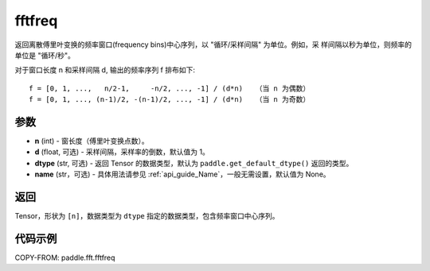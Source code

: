 .. _cn_api_paddle_fft_fftfreq:

fftfreq
-------------------------------

.. py:function:: paddle.fft.fftfreq(n, d=1.0, dtype=None, name=None)

返回离散傅里叶变换的频率窗口(frequency bins)中心序列，以 "循环/采样间隔" 为单位。例如，采
样间隔以秒为单位，则频率的单位是 "循环/秒"。

对于窗口长度 n 和采样间隔 d, 输出的频率序列 f 排布如下::

    f = [0, 1, ...,   n/2-1,     -n/2, ..., -1] / (d*n)   （当 n 为偶数）
    f = [0, 1, ..., (n-1)/2, -(n-1)/2, ..., -1] / (d*n)   （当 n 为奇数）

参数
:::::::::

- **n** (int) - 窗长度（傅里叶变换点数）。
- **d** (float, 可选) - 采样间隔，采样率的倒数，默认值为 1。
- **dtype** (str, 可选) - 返回 Tensor 的数据类型，默认为 
  ``paddle.get_default_dtype()`` 返回的类型。
- **name** (str，可选) - 具体用法请参见  :ref:`api_guide_Name`，一般无需设置，默认值为 None。


返回
:::::::::

Tensor，形状为 ``[n]``，数据类型为 ``dtype`` 指定的数据类型，包含频率窗口中心序列。

代码示例
:::::::::

COPY-FROM: paddle.fft.fftfreq

